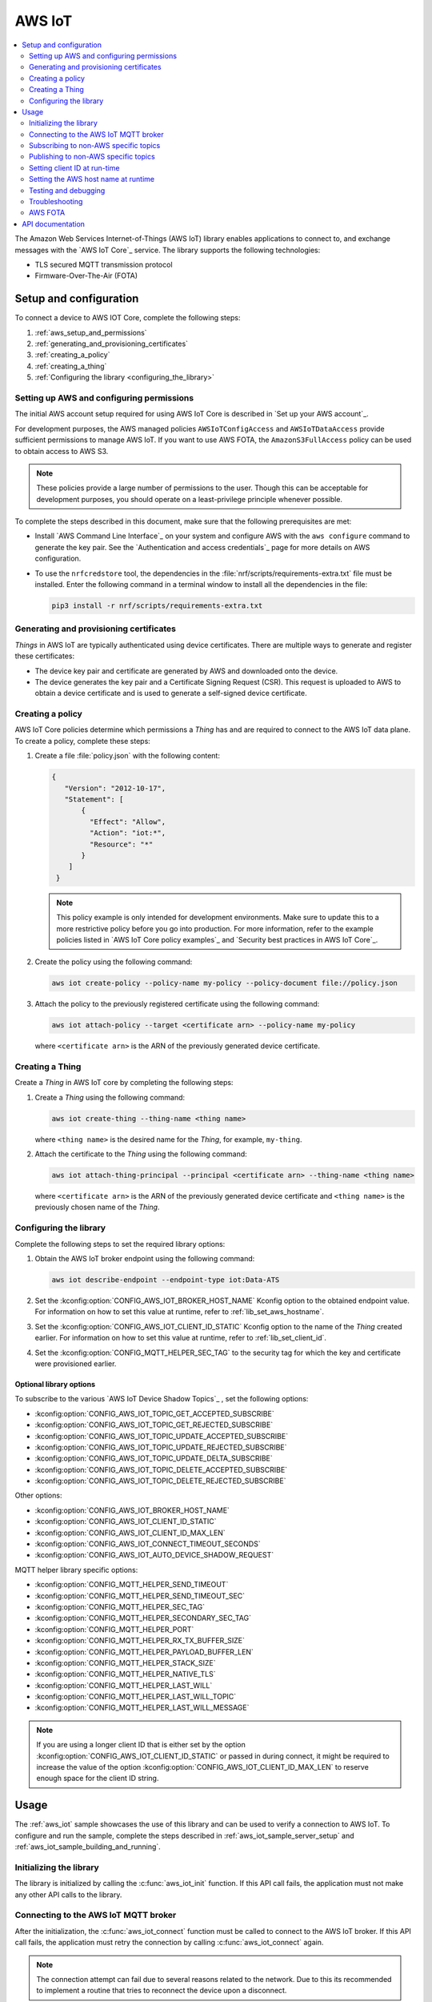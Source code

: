 .. _lib_aws_iot:

AWS IoT
#######

.. contents::
   :local:
   :depth: 2

The Amazon Web Services Internet-of-Things (AWS IoT) library enables applications to connect to, and exchange messages with the `AWS IoT Core`_ service.
The library supports the following technologies:

* TLS secured MQTT transmission protocol
* Firmware-Over-The-Air (FOTA)

.. _aws_setup_and_configuration:

Setup and configuration
***********************

To connect a device to AWS IOT Core, complete the following steps:

1. :ref:`aws_setup_and_permissions`
#. :ref:`generating_and_provisioning_certificates`
#. :ref:`creating_a_policy`
#. :ref:`creating_a_thing`
#. :ref:`Configuring the library <configuring_the_library>`

.. rst-class:: numbered-step

.. _aws_setup_and_permissions:

Setting up AWS and configuring permissions
==========================================

The initial AWS account setup required for using AWS IoT Core is described in `Set up your AWS account`_.

For development purposes, the AWS managed policies ``AWSIoTConfigAccess`` and ``AWSIoTDataAccess`` provide sufficient permissions to manage AWS IoT.
If you want to use AWS FOTA, the ``AmazonS3FullAccess`` policy can be used to obtain access to AWS S3.

.. note::
   These policies provide a large number of permissions to the user.
   Though this can be acceptable for development purposes, you should operate on a least-privilege principle whenever possible.

To complete the steps described in this document, make sure that the following prerequisites are met:

* Install `AWS Command Line Interface`_ on your system and configure AWS with the ``aws configure`` command to generate the key pair.
  See the `Authentication and access credentials`_ page for more details on AWS configuration.
* To use the ``nrfcredstore`` tool, the dependencies in the :file:`nrf/scripts/requirements-extra.txt` file must be installed.
  Enter the following command in a terminal window to install all the dependencies in the file:

  .. code-block:: console

     pip3 install -r nrf/scripts/requirements-extra.txt

.. rst-class:: numbered-step

.. _generating_and_provisioning_certificates:

Generating and provisioning certificates
========================================

*Things* in AWS IoT are typically authenticated using device certificates.
There are multiple ways to generate and register these certificates:

* The device key pair and certificate are generated by AWS and downloaded onto the device.
* The device generates the key pair and a Certificate Signing Request (CSR).
  This request is uploaded to AWS to obtain a device certificate and is used to generate a self-signed device certificate.

.. tabs::

   .. tab:: nRF91: Keys generated on device

      .. note::
         Generating a key pair on device requires an nRF91 Series device.
         If you are using an nRF9160 DK, modem version v1.3.x or later is required.

      .. important::
         Program the :ref:`at_client_sample` sample to your device before following this guide.

      Complete the following steps to generate a key pair and CSR on the modem, which is then used to obtain a device certificate signed by AWS:

      1. Obtain a list of installed keys using the following command:

         .. code-block:: console

            nrfcredstore <serial port> list

         where ``<serial port>`` is the serial port of your device.

      #. Select a security tag that is not yet in use.
         This security tag must match the value set in the :kconfig:option:`CONFIG_MQTT_HELPER_SEC_TAG` Kconfig option.

      #. Generate a key pair and obtain a CSR using the following command:

         .. code-block:: console

            nrfcredstore <serial port> generate <sec tag> device_cert.csr.der

         |serial_port_sec_tag|

      #. Convert the CSR from DER format to PEM format using the following command:

         .. code-block:: console

            openssl req -inform DER -in device_cert.csr.der -outform PEM -out device_cert.csr.pem

      #. Obtain a signed certificate using the following command:

         .. code-block:: console

            aws iot create-certificate-from-csr --certificate-signing-request file://device_cert.csr.pem --certificate-pem-outfile device_cert.pem --set-as-active --no-cli-pager --query certificateArn

      #. Take note of the certificate ARN, as it will be required later.
      #. Provision the certificate using the following command:

         .. code-block:: console

            nrfcredstore <serial port> write <sec tag> CLIENT_CERT device_cert.pem

         |serial_port_sec_tag|

      #. Download the `Amazon Root CA 1`_ PEM file.
      #. Provision the certificate using the following command:

         .. code-block:: console

            nrfcredstore <serial port> write <sec tag> ROOT_CA_CERT AmazonRootCA1.pem

         |serial_port_sec_tag|

   .. tab:: nRF91: Keys generated by AWS

      .. warning::
         This option is not recommended for production scenarios, since the private key leaves the device.

      .. important::
         Program the :ref:`at_client_sample` sample to your device before following this guide.

      To obtain a key pair and certificate generated by AWS, and to provision them to the modem, complete the following steps:

      1. Generate the key pair and certificate using the following command:

         .. code-block:: console

            aws iot create-keys-and-certificate --set-as-active --certificate-pem-outfile device_cert.pem --public-key-outfile pub_key.pem --private-key-outfile priv_key.pem --no-cli-pager --query certificateArn

      #. Take note of the certificate ARN, as it will be required later.
      #. Obtain a list of installed keys using the following command:

         .. code-block:: console

            nrfcredstore <serial port> list

         where ``<serial port>`` corresponds to the serial port of your device.

      #. Select a security tag that is not yet in use.
         This security tag must match the value set in :kconfig:option:`CONFIG_MQTT_HELPER_SEC_TAG` Kconfig option.

      #. Provision the client certificate using the following command:

         .. code-block:: console

            nrfcredstore <serial port> write <sec tag> CLIENT_CERT device_cert.pem

         |serial_port_sec_tag|

      #. Provision the client key using the following command:

         .. code-block:: console

            nrfcredstore <serial port> write <sec tag> CLIENT_KEY priv_key.pem

         |serial_port_sec_tag|

      #. Download the `Amazon Root CA 1`_ PEM file.
      #. Provision the certificate using the following command:

         .. code-block:: console

            nrfcredstore <serial port> write <sec tag> ROOT_CA_CERT AmazonRootCA1.pem

         |serial_port_sec_tag|

   .. tab:: nRF70: Keys generated by AWS

      To obtain a key pair and certificate generated by AWS, complete the following steps:

      1. Generate the key pair and certificate using the following command:

         .. code-block:: console

            aws iot create-keys-and-certificate --set-as-active --certificate-pem-outfile client-cert.pem --public-key-outfile public-key.pem --private-key-outfile private-key.pem --no-cli-pager --query certificateArn

      #. Take note of the certificate ARN, as it will be required later.
      #. Download the `Amazon Root CA 1`_ PEM file as :file:`ca-cert.pem`.
         If the file is saved as :file:`.txt` file, you need to rename it back to a :file:`.pem` file.
      #. Place the PEM files into the folder path specified by the :kconfig:option:`CONFIG_MQTT_HELPER_CERTIFICATES_FOLDER` option, default is :file:`<app_src_dir>/certs/`.
         Ensure that the :kconfig:option:`CONFIG_MQTT_HELPER_PROVISION_CERTIFICATES` option is set.

		   .. note::
		      It is not necessary to set the :kconfig:option:`CONFIG_MQTT_HELPER_CERTIFICATES_FOLDER` Kconfig option if the file is placed in a folder named :file:`certs` under the application source directory.

      #. If the files are placed correctly, the :ref:`lib_mqtt_helper` library finds the certificates and provisions them to the Mbed TLS stack when connecting to AWS IoT.

.. rst-class:: numbered-step

.. _creating_a_policy:

Creating a policy
=================

AWS IoT Core policies determine which permissions a *Thing* has and are required to connect to the AWS IoT data plane.
To create a policy, complete these steps:

1. Create a file :file:`policy.json` with the following content:

   .. code-block:: javascript

      {
         "Version": "2012-10-17",
         "Statement": [
             {
               "Effect": "Allow",
               "Action": "iot:*",
               "Resource": "*"
             }
          ]
       }

   .. note::
      This policy example is only intended for development environments.
      Make sure to update this to a more restrictive policy before you go into production.
      For more information, refer to the example policies listed in `AWS IoT Core policy examples`_ and `Security best practices in AWS IoT Core`_.

#. Create the policy using the following command:

   .. code-block:: console

      aws iot create-policy --policy-name my-policy --policy-document file://policy.json

#. Attach the policy to the previously registered certificate using the following command:

   .. code-block:: console

      aws iot attach-policy --target <certificate arn> --policy-name my-policy

   where ``<certificate arn>`` is the ARN of the previously generated device certificate.

.. rst-class:: numbered-step

.. _creating_a_thing:

Creating a Thing
================

Create a *Thing* in AWS IoT core by completing the following steps:

1. Create a *Thing* using the following command:

   .. code-block:: console

      aws iot create-thing --thing-name <thing name>

   where ``<thing name>`` is the desired name for the *Thing*, for example, ``my-thing``.

#. Attach the certificate to the *Thing* using the following command:

   .. code-block:: console

      aws iot attach-thing-principal --principal <certificate arn> --thing-name <thing name>

   where ``<certificate arn>`` is the ARN of the previously generated device certificate and ``<thing name>`` is the previously chosen name of the *Thing*.

.. rst-class:: numbered-step

.. _configuring_the_library:

Configuring the library
=======================

Complete the following steps to set the required library options:

1. Obtain the AWS IoT broker endpoint using the following command:

   .. code-block:: console

      aws iot describe-endpoint --endpoint-type iot:Data-ATS

#. Set the :kconfig:option:`CONFIG_AWS_IOT_BROKER_HOST_NAME` Kconfig option to the obtained endpoint value.
   For information on how to set this value at runtime, refer to :ref:`lib_set_aws_hostname`.
#. Set the :kconfig:option:`CONFIG_AWS_IOT_CLIENT_ID_STATIC` Kconfig option to the name of the *Thing* created earlier.
   For information on how to set this value at runtime, refer to :ref:`lib_set_client_id`.
#. Set the :kconfig:option:`CONFIG_MQTT_HELPER_SEC_TAG` to the security tag for which the key and certificate were provisioned earlier.

Optional library options
------------------------

To subscribe to the various `AWS IoT Device Shadow Topics`_ , set the following options:

* :kconfig:option:`CONFIG_AWS_IOT_TOPIC_GET_ACCEPTED_SUBSCRIBE`
* :kconfig:option:`CONFIG_AWS_IOT_TOPIC_GET_REJECTED_SUBSCRIBE`
* :kconfig:option:`CONFIG_AWS_IOT_TOPIC_UPDATE_ACCEPTED_SUBSCRIBE`
* :kconfig:option:`CONFIG_AWS_IOT_TOPIC_UPDATE_REJECTED_SUBSCRIBE`
* :kconfig:option:`CONFIG_AWS_IOT_TOPIC_UPDATE_DELTA_SUBSCRIBE`
* :kconfig:option:`CONFIG_AWS_IOT_TOPIC_DELETE_ACCEPTED_SUBSCRIBE`
* :kconfig:option:`CONFIG_AWS_IOT_TOPIC_DELETE_REJECTED_SUBSCRIBE`

Other options:

* :kconfig:option:`CONFIG_AWS_IOT_BROKER_HOST_NAME`
* :kconfig:option:`CONFIG_AWS_IOT_CLIENT_ID_STATIC`
* :kconfig:option:`CONFIG_AWS_IOT_CLIENT_ID_MAX_LEN`
* :kconfig:option:`CONFIG_AWS_IOT_CONNECT_TIMEOUT_SECONDS`
* :kconfig:option:`CONFIG_AWS_IOT_AUTO_DEVICE_SHADOW_REQUEST`

MQTT helper library specific options:

* :kconfig:option:`CONFIG_MQTT_HELPER_SEND_TIMEOUT`
* :kconfig:option:`CONFIG_MQTT_HELPER_SEND_TIMEOUT_SEC`
* :kconfig:option:`CONFIG_MQTT_HELPER_SEC_TAG`
* :kconfig:option:`CONFIG_MQTT_HELPER_SECONDARY_SEC_TAG`
* :kconfig:option:`CONFIG_MQTT_HELPER_PORT`
* :kconfig:option:`CONFIG_MQTT_HELPER_RX_TX_BUFFER_SIZE`
* :kconfig:option:`CONFIG_MQTT_HELPER_PAYLOAD_BUFFER_LEN`
* :kconfig:option:`CONFIG_MQTT_HELPER_STACK_SIZE`
* :kconfig:option:`CONFIG_MQTT_HELPER_NATIVE_TLS`
* :kconfig:option:`CONFIG_MQTT_HELPER_LAST_WILL`
* :kconfig:option:`CONFIG_MQTT_HELPER_LAST_WILL_TOPIC`
* :kconfig:option:`CONFIG_MQTT_HELPER_LAST_WILL_MESSAGE`

.. note::
   If you are using a longer client ID that is either set by the option :kconfig:option:`CONFIG_AWS_IOT_CLIENT_ID_STATIC` or passed in during connect, it might be required to increase the value of the option :kconfig:option:`CONFIG_AWS_IOT_CLIENT_ID_MAX_LEN` to reserve enough space for the client ID string.

.. _aws_iot_usage:

Usage
*****

The :ref:`aws_iot` sample showcases the use of this library and can be used to verify a connection to AWS IoT.
To configure and run the sample, complete the steps described in :ref:`aws_iot_sample_server_setup` and :ref:`aws_iot_sample_building_and_running`.

Initializing the library
========================

The library is initialized by calling the :c:func:`aws_iot_init` function.
If this API call fails, the application must not make any other API calls to the library.

Connecting to the AWS IoT MQTT broker
=====================================

After the initialization, the :c:func:`aws_iot_connect` function must be called to connect to the AWS IoT broker.
If this API call fails, the application must retry the connection by calling :c:func:`aws_iot_connect` again.

.. note::
   The connection attempt can fail due to several reasons related to the network.
   Due to this its recommended to implement a routine that tries to reconnect the device upon a disconnect.

During an attempt to connect to the AWS IoT broker, the library tries to establish a connection using a TLS handshake, which usually spans a few seconds.
When the library has established a connection and subscribed to all the configured and passed-in topics, it will propagate the :c:enumerator:`AWS_IOT_EVT_CONNECTED` event to signify that the library is connected and ready to be used.

Subscribing to non-AWS specific topics
======================================

To subscribe to non-AWS specific topics, pass a list containing the topics using the :c:func:`aws_iot_application_topics_set` function before calling the :c:func:`aws_iot_connect` function.

The following code example shows how to subscribe to non-AWS specific topics:

.. code-block:: c

	#define CUSTOM_TOPIC_1	"my-custom-topic/example"
	#define CUSTOM_TOPIC_2	"my-custom-topic/example2"

	static const struct mqtt_topic topic_list[] = {
		{
			.topic.utf8 = MY_CUSTOM_TOPIC_1,
			.topic.size = strlen(MY_CUSTOM_TOPIC_1),
			.qos = MQTT_QOS_1_AT_LEAST_ONCE,
		},
		{
			.topic.utf8 = MY_CUSTOM_TOPIC_2,
			.topic.size = strlen(MY_CUSTOM_TOPIC_2),
			.qos = MQTT_QOS_1_AT_LEAST_ONCE,
		}
	};

	err = aws_iot_application_topics_set(topic_list, ARRAY_SIZE(topic_list));
	if (err) {
		LOG_ERR("aws_iot_application_topics_set, error: %d", err);
		FATAL_ERROR();
		return err;
	}

Publishing to non-AWS specific topics
=====================================

To publish to a non-AWS specific topic, complete the following steps:

* Populate a :c:struct:`aws_iot_topic_data` with the custom topics that you want to publish to.
  It is not necessary to set the topic type when populating the :c:struct:`aws_iot_topic_data` structure.
  This type is reserved for AWS IoT shadow topics.
* Pass in the entry that corresponds to the topic that the payload is to be published to in the message structure :c:struct:`aws_iot_data`.
  This structure is then passed into the :c:func:`aws_iot_send` function.

The following code example shows how to publish to non-AWS specific topics:

.. code-block:: c

	#define MY_CUSTOM_TOPIC_1 "my-custom-topic/example"
	#define MY_CUSTOM_TOPIC_1_IDX 0

	static struct aws_iot_topic_data pub_topics[1] = {
		[MY_CUSTOM_TOPIC_1_IDX].str = MY_CUSTOM_TOPIC_1,
		[MY_CUSTOM_TOPIC_1_IDX].len = strlen(MY_CUSTOM_TOPIC_1),
	};

	struct aws_iot_data msg = {
		/* Pointer to payload */
		.ptr = buf,

		/* Length of payload */
		.len = len,

		 /* Message ID , if not set it will be provided by the AWS IoT library */
		.message_id = id,

		/* Quality of Service level */
		.qos = MQTT_QOS_0_AT_MOST_ONCE,

		/* "my-custom-topic/example" */
		.topic = pub_topics[MY_CUSTOM_TOPIC_1_IDX]
	};

	err = aws_iot_send(&msg);
	if (err) {
		LOG_ERR("aws_iot_send, error: %d", err);
		return err;
	}

.. _lib_set_client_id:

Setting client ID at run-time
=============================

The library supports passing in the client ID at runtime.
To use this feature, set the ``client_id`` entry in the :c:struct:`aws_iot_config` structure that is passed in the :c:func:`aws_iot_connect` function when connecting.
The ``client_id`` entry must be a null-terminated string.

.. _lib_set_aws_hostname:

Setting the AWS host name at runtime
====================================

The library supports passing in the endpoint URL at runtime.
To use this feature, set the ``host_name`` entry in the :c:struct:`aws_iot_config` structure that is passed in the :c:func:`aws_iot_connect` function when connecting.
The ``client_id`` entry must be a null-terminated string.

.. _aws_iot_testing_and_debugging:

Testing and debugging
=====================

For general information about testing and debugging, see :ref:`testing`.

Topic monitoring
----------------

To observe incoming messages, navigate to the `AWS IoT console`_ and click :guilabel:`MQTT test client`.
Subscribe to the topic that you want to monitor, or use the wild card token **#** to monitor all topics.

.. _aws_iot_troubleshooting:

Troubleshooting
===============

For issues related to the library and |NCS| in general, refer to :ref:`known_issues`.

* If you are experiencing unexpected disconnects from AWS IoT, try decreasing the value of the :kconfig:option:`CONFIG_MQTT_KEEPALIVE` option or publishing data more frequently.
  AWS IoT specifies a maximum allowed keepalive of 1200 seconds (20 minutes), however in certain LTE networks, the Network Address Translation (NAT) timeout can be considerably lower.
  As a recommendation to prevent the likelihood of unexpected disconnects, set the option :kconfig:option:`CONFIG_MQTT_KEEPALIVE` to the highest value of the network NAT and maximum allowed MQTT keepalive.
* If publishing larger payloads fails, you might need to increase the value of the :kconfig:option:`CONFIG_MQTT_HELPER_RX_TX_BUFFER_SIZE` option.
* For nRF91 Series devices, the size of incoming messages cannot exceed approximately 2 kB.
  This is due to a limitation of the modem's internal TLS buffers.
  Messages that exceed this limitation will be dropped.

AWS FOTA
========

The library supports FOTA using the :ref:`lib_aws_fota` library.
This library can be enabled by setting the :kconfig:option:`CONFIG_AWS_FOTA` Kconfig option.
To create a FOTA job, refer to the :ref:`lib_aws_fota` documentation.

API documentation
*****************

| Header file: :file:`include/net/aws_iot.h`
| Source files: :file:`subsys/net/lib/aws_iot/src/`

.. doxygengroup:: aws_iot
